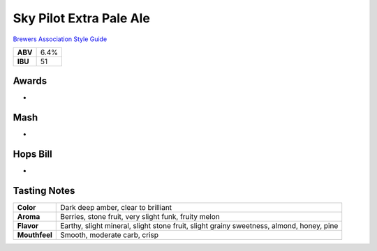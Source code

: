 ==========================
Sky Pilot Extra Pale Ale
==========================

`Brewers Association Style Guide <https://www.brewersassociation.org/edu/brewers-association-beer-style-guidelines/#20>`_

+---------+------+
| **ABV** | 6.4% |
+---------+------+
| **IBU** |  51  |
+---------+------+

.. figure:: /_static/beer/skypilot.png
   :width: 300

Awards
~~~~~~
- 

Mash
~~~~~
- 

Hops Bill
~~~~~~~~~
- 

Tasting Notes
~~~~~~~~~~~~~
.. csv-table::

   "**Color**","Dark deep amber, clear to brilliant"
   "**Aroma**","Berries, stone fruit, very slight funk, fruity melon"
   "**Flavor**","Earthy, slight mineral, slight stone fruit, slight grainy sweetness, almond, honey, pine"
   "**Mouthfeel**","Smooth, moderate carb, crisp"